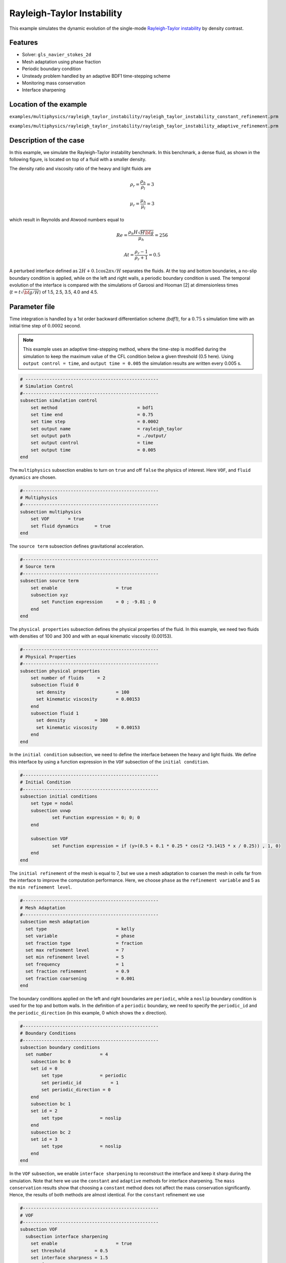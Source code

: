 ============================
Rayleigh-Taylor Instability
============================

This example simulates the dynamic evolution of the single-mode `Rayleigh-Taylor instability`_ by density contrast. 

.. _Rayleigh-Taylor instability: https://www.sciencedirect.com/science/article/pii/S0021999199962575


----------------------------------
Features
----------------------------------
- Solver: ``gls_navier_stokes_2d`` 
- Mesh adaptation using phase fraction
- Periodic boundary condition
- Unsteady problem handled by an adaptive BDF1 time-stepping scheme 
- Monitoring mass conservation
- Interface sharpening


------------------------
Location of the example
------------------------
``examples/multiphysics/rayleigh_taylor_instability/rayleigh_taylor_instability_constant_refinement.prm``

``examples/multiphysics/rayleigh_taylor_instability/rayleigh_taylor_instability_adaptive_refinement.prm``


-----------------------------
Description of the case
-----------------------------

In this example, we simulate the Rayleigh-Taylor instability benchmark. In this benchmark, a dense fluid, as shown in the following figure, is located on top of a fluid with a smaller density. 


.. image:: images/geometry.png
    :alt: Schematic
    :align: center
    :width: 200


The density ratio and viscosity ratio of the heavy and light fluids are
    .. math::
        \rho_r = \frac{\rho_h}{\rho_l} = 3

    .. math::
        \mu_r = \frac{\mu_h}{\mu_l} = 3

which result in Reynolds and Atwood numbers equal to
    .. math::
        Re = \frac{\rho_h H \sqrt{H \bf{g} }}{\mu_h} = 256

    .. math::
        At = \frac{\rho_r - 1}{\rho_r + 1} = 0.5


A perturbed interface defined as :math:`2H + 0.1 \cos{2 \pi x} / H` separates the fluids. At the top and bottom boundaries, a no-slip boundary condition is applied, while on the left and right walls, a periodic boundary condition is used. The temporal evolution of the interface is compared with the simulations of Garoosi and Hooman [2] at dimensionless times (:math:`t = t \sqrt{\bf{g} / H}`) of 1.5, 2.5, 3.5, 4.0 and 4.5.


--------------
Parameter file
--------------

Time integration is handled by a 1st order backward differentiation scheme 
`(bdf1)`, for a :math:`0.75` s simulation time with an initial 
time step of :math:`0.0002` second.

.. note::   
    This example uses an adaptive time-stepping method, where the 
    time-step is modified during the simulation to keep the maximum value of the CFL condition below a given threshold (0.5 here). Using ``output control = time``, and ``output time = 0.005`` the simulation results are written every 0.005 s.


.. code-block:: text

    # --------------------------------------------------
    # Simulation Control
    #---------------------------------------------------
    subsection simulation control
        set method                  		= bdf1
        set time end                		= 0.75
        set time step               		= 0.0002
        set output name             		= rayleigh_taylor
        set output path                  	= ./output/
        set output control               	= time
        set output time                  	= 0.005
    end


The ``multiphysics`` subsection enables to turn on ``true`` and off ``false`` the physics of interest. Here ``VOF``, and ``fluid dynamics`` are chosen.

.. code-block:: text

    #---------------------------------------------------
    # Multiphysics
    #---------------------------------------------------
    subsection multiphysics
        set VOF       = true
        set fluid dynamics      = true
    end 
    
The ``source term`` subsection defines gravitational acceleration.

.. code-block:: text
    
    #---------------------------------------------------
    # Source term
    #---------------------------------------------------
    subsection source term
        set enable                      = true
        subsection xyz
            set Function expression     = 0 ; -9.81 ; 0
        end
    end


The ``physical properties`` subsection defines the physical properties of the fluid. In this example, we need two fluids with densities of 100 and 300 and with an equal kinematic viscosity (0.00153).


.. code-block:: text

    #---------------------------------------------------
    # Physical Properties
    #---------------------------------------------------
    subsection physical properties
        set number of fluids     = 2
        subsection fluid 0
          set density              	= 100
          set kinematic viscosity  	= 0.00153
        end
        subsection fluid 1
          set density 		= 300
          set kinematic viscosity 	= 0.00153
        end
    end


In the ``initial condition`` subsection, we need to define the interface between the heavy and light fluids. We define this interface by using a function expression in the ``VOF`` subsection of the ``initial condition``.


.. code-block:: text

    #---------------------------------------------------
    # Initial Condition
    #---------------------------------------------------
    subsection initial conditions
        set type = nodal
        subsection uvwp
                set Function expression = 0; 0; 0
        end
        
        subsection VOF
                set Function expression = if (y>(0.5 + 0.1 * 0.25 * cos(2 *3.1415 * x / 0.25)) , 1, 0)
        end
    end


The ``initial refinement`` of the mesh is equal to 7, but we use a mesh adaptation to coarsen the mesh in cells far from the interface to improve the computation performance. Here, we choose ``phase`` as the ``refinement variable`` and 5 as the ``min refinement level``. 


.. code-block:: text

    #---------------------------------------------------
    # Mesh Adaptation
    #---------------------------------------------------
    subsection mesh adaptation
      set type                    	= kelly
      set variable                	= phase
      set fraction type           	= fraction
      set max refinement level    	= 7
      set min refinement level    	= 5
      set frequency               	= 1
      set fraction refinement     	= 0.9
      set fraction coarsening     	= 0.001
    end


The boundary conditions applied on the left and right boundaries are ``periodic``, while a ``noslip`` boundary condition is used for the top and bottom walls. In the definition of a ``periodic`` boundary, we need to specify the ``periodic_id`` and the ``periodic_direction`` (in this example, 0 which shows the x direction).


.. code-block:: text

    #---------------------------------------------------
    # Boundary Conditions
    #---------------------------------------------------
    subsection boundary conditions
      set number                  = 4
        subsection bc 0
        set id = 0
            set type              = periodic
            set periodic_id	      = 1
            set periodic_direction = 0
        end
        subsection bc 1
        set id = 2
            set type              = noslip
        end
        subsection bc 2
        set id = 3
            set type              = noslip
        end
    end


In the ``VOF`` subsection, we enable ``interface sharpening`` to reconstruct the interface and keep it sharp during the simulation. Note that here we use the ``constant`` and ``adaptive`` methods for interface sharpening. The ``mass conservation`` results show that choosing a ``constant`` method does not affect the mass conservation significantly. Hence, the results of both methods are almost identical. For the ``constant`` refinement we use


.. code-block:: text

    #---------------------------------------------------
    # VOF
    #---------------------------------------------------
    subsection VOF
      subsection interface sharpening
        set enable      		= true
        set threshold		= 0.5
        set interface sharpness	= 1.5
        set frequency		= 25
        set type        		= constant
      end
     
      subsection mass conservation
        set monitoring          	= true
        set monitored fluid     	= fluid 1
        set tolerance           	= 1e-6
        set verbosity           	= quiet
      end
    end


and for the ``adaptive`` refinement


.. code-block:: text

    #---------------------------------------------------
    # VOF
    #---------------------------------------------------
    subsection VOF
      subsection interface sharpening
        set enable                  = true
        set threshold               = 0.5
        set interface sharpness     = 1.5
        set frequency               = 25
        set type                    = adaptative
        set threshold max deviation = 0.2
        set max iterations          = 50
     end
    
     subsection mass conservation
        set monitoring          	= true
        set  monitored fluid     	= fluid 1
        set tolerance           	= 1e-2
        set verbosity           	= quiet
      end
    
    end


---------------------------
Running the simulation
---------------------------

Call the gls_navier_stokes_2d by invoking:  

``mpirun -np 8 gls_navier_stokes_2d rayleigh_taylor_instability.prm``


to run the simulations using eight CPU cores. Feel free to use more.

.. warning:: 
    Make sure to compile lethe in `Release` mode and 
    run in parallel using mpirun. This simulation takes
    :math:`\approx` 10 minutes on 8 processes.


-------
Results
-------

The following animation shows the results of this simulation:

.. raw:: html

    <iframe width="560" height="315" src="https://www.youtube.com/embed/hZwbFob_Jj4" frameborder="0" allowfullscreen></iframe>


In the following figure, we compare the simulation results with that of Garoosi and Hooman [2].


.. image:: images/comparison.png
    :alt: Schematic
    :align: center
    :width: 400


The following figure shows the mass of fluid 1 throughout the simulation with a constant interface sharpening.


.. image:: images/mass_of_fluid1.png
    :alt: Schematic
    :align: center
    :width: 400


-----------
References
-----------
[1] He, X., Chen, S. and Zhang, R., 1999. A lattice Boltzmann scheme for incompressible multiphase flow and its application in simulation of Rayleigh–Taylor instability. Journal of computational physics, 152(2), pp.642-663.

[2] Garoosi, F. and Hooman, K., 2022. Numerical simulation of multiphase flows using an enhanced Volume-of-Fluid (VOF) method. International Journal of Mechanical Sciences, 215, p.106956.
